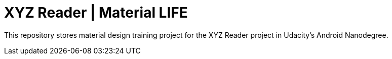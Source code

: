 = XYZ Reader | Material LIFE

This repository stores material design training project for the XYZ Reader project in Udacity's Android Nanodegree.
